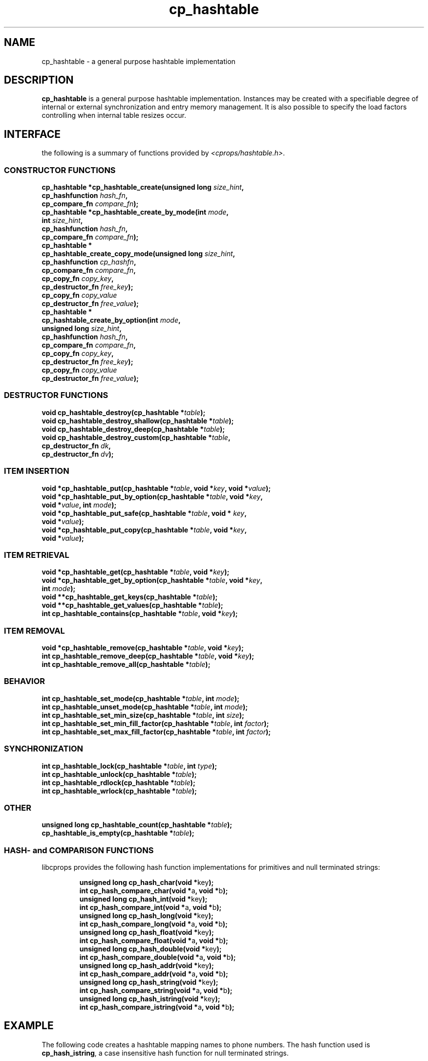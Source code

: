 .TH cp_hashtable 3 "OCTOBER 2005" libcprops.0.0.3 "libcprops - cp_hashtable"
.SH NAME
cp_hashtable \- a general purpose hashtable implementation

.SH DESCRIPTION
.B cp_hashtable
is a general purpose hashtable implementation. Instances may be created with a
specifiable degree of internal or external synchronization and entry memory 
management. It is also possible to specify the load factors controlling when
internal table resizes occur. 

.SH INTERFACE
the following is a summary of functions provided by \fI<cprops/hashtable.h>\fP.
.SS CONSTRUCTOR FUNCTIONS
.br
.BI "cp_hashtable *cp_hashtable_create(unsigned long " size_hint ", 
.ti +34n
.BI "cp_hashfunction " hash_fn ",
.ti +34n
.BI "cp_compare_fn "compare_fn ");
.br
.BI "cp_hashtable *cp_hashtable_create_by_mode(int " mode ", 
.ti +42n
.BI "int " size_hint ",
.ti +42n
.BI "cp_hashfunction " hash_fn ", 
.ti +42n
.BI "cp_compare_fn " compare_fn ");
.br
.B cp_hashtable *
.ti +5n
.BI "cp_hashtable_create_copy_mode(unsigned long " size_hint ",
.ti +35n
.BI "cp_hashfunction " cp_hashfn ",
.ti +35n
.BI "cp_compare_fn " compare_fn ",
.ti +35n
.BI "cp_copy_fn " copy_key ",
.ti +35n 
.BI "cp_destructor_fn " free_key ");    
.ti +35n 
.BI "cp_copy_fn " copy_value "
.ti +35n 
.BI "cp_destructor_fn " free_value ");    
.br
.B cp_hashtable *
.ti +5n
.BI "cp_hashtable_create_by_option(int " mode ", 
.ti +35n
.BI "unsigned long " size_hint ",
.ti +35n
.BI "cp_hashfunction " hash_fn ",
.ti +35n 
.BI "cp_compare_fn " compare_fn ",
.ti +35n
.BI "cp_copy_fn " copy_key ", 
.ti +35n 
.BI "cp_destructor_fn " free_key ");    
.ti +35n
.BI "cp_copy_fn " copy_value "
.ti +35n 
.BI "cp_destructor_fn " free_value ");    

.SS DESTRUCTOR FUNCTIONS
.br
.BI "void cp_hashtable_destroy(cp_hashtable *" table ");
.br
.BI "void cp_hashtable_destroy_shallow(cp_hashtable *" table ");
.br 
.BI "void cp_hashtable_destroy_deep(cp_hashtable *" table ");
.br
.BI "void cp_hashtable_destroy_custom(cp_hashtable *" table ",
.ti +33n
.BI "cp_destructor_fn " dk ",
.ti +33n
.BI "cp_destructor_fn " dv ");

.SS ITEM INSERTION
.br
.BI "void *cp_hashtable_put(cp_hashtable *" table ", void *" key ", void *" value ");
.br
.BI "void *cp_hashtable_put_by_option(cp_hashtable *" table ", void *" key ", 
.ti +33n
.BI "void *" value ", int " mode ");
.br
.BI "void *cp_hashtable_put_safe(cp_hashtable *" table ", void * "key ", 
.ti +28n
.BI "void *" value ");
.br
.BI "void *cp_hashtable_put_copy(cp_hashtable *" table ", void *" key ",
.ti +28n
.BI "void *" value ");

.SS ITEM RETRIEVAL
.br
.BI "void *cp_hashtable_get(cp_hashtable *" table ", void *" key ");
.br
.BI "void *cp_hashtable_get_by_option(cp_hashtable *" table ", void *" key ",
.ti +33n
.BI "int " mode ");
.br
.BI "void **cp_hashtable_get_keys(cp_hashtable *" table ");
.br
.BI "void **cp_hashtable_get_values(cp_hashtable *" table ");
.br
.BI "int cp_hashtable_contains(cp_hashtable *" table ", void *" key ");

.SS ITEM REMOVAL
.br
.BI "void *cp_hashtable_remove(cp_hashtable *" table ", void *" key ");
.br
.BI "int cp_hashtable_remove_deep(cp_hashtable *" table ", void *" key ");
.br
.BI "int cp_hashtable_remove_all(cp_hashtable *" table ");

.SS BEHAVIOR
.br
.BI "int cp_hashtable_set_mode(cp_hashtable *" table ", int " mode ");
.br
.BI "int cp_hashtable_unset_mode(cp_hashtable *" table ", int " mode ");
.br
.BI "int cp_hashtable_set_min_size(cp_hashtable *" table ", int " size ");
.br
.BI "int cp_hashtable_set_min_fill_factor(cp_hashtable *" table ", int " factor ");
.br
.BI "int cp_hashtable_set_max_fill_factor(cp_hashtable *" table ", int " factor ");

.SS SYNCHRONIZATION
.br
.BI "int cp_hashtable_lock(cp_hashtable *" table ", int " type ");
.br
.BI "int cp_hashtable_unlock(cp_hashtable *" table ");
.br
.BI "int cp_hashtable_rdlock(cp_hashtable *" table ");
.br
.BI "int cp_hashtable_wrlock(cp_hashtable *" table ");

.SS OTHER
.br
.BI "unsigned long cp_hashtable_count(cp_hashtable *" table ");
.br
.BI "cp_hashtable_is_empty(cp_hashtable *" table ");

.SS HASH- and COMPARISON FUNCTIONS
libcprops provides the following hash function implementations for primitives and null terminated strings:

.RS
.nf
.BR	"unsigned long cp_hash_char(void *" key ");
.br
.BR "int cp_hash_compare_char(void *" a ", void *" b ");
.br
.BR "unsigned long cp_hash_int(void *" key ");
.br
.BR "int cp_hash_compare_int(void *" a ", void *" b ");
.br
.BR "unsigned long cp_hash_long(void *" key ");
.br
.BR "int cp_hash_compare_long(void *" a ", void *" b ");
.br
.BR "unsigned long cp_hash_float(void *" key ");
.br
.BR "int cp_hash_compare_float(void *" a ", void *" b ");
.br
.BR "unsigned long cp_hash_double(void *" key ");
.br
.BR "int cp_hash_compare_double(void *" a ", void *" b ");
.br
.BR "unsigned long cp_hash_addr(void *" key ");
.br
.BR "int cp_hash_compare_addr(void *" a ", void *" b ");
.br
.BR "unsigned long cp_hash_string(void *" key ");
.br
.BR "int cp_hash_compare_string(void *" a ", void *" b ");
.br
.BR "unsigned long cp_hash_istring(void *" key ");
.br
.BR "int cp_hash_compare_istring(void *" a ", void *" b ");
.fi
.RE

.SH EXAMPLE
The following code creates a hashtable mapping names to phone numbers. The
hash function used is \fBcp_hash_istring\fP, a case insensitive hash function 
for null terminated strings.

.RS
.nf
#include <stdio.h>
#include <string.h>		/* for strdup */
#include <strings.h>	/* for strcasecmp */
#include <stdlib.h>		/* for free */
#include <cprops/hashtable.h>

int main()
{
    cp_hashtable *t =
        cp_hashtable_create_by_option(COLLECTION_MODE_NOSYNC |
                                      COLLECTION_MODE_COPY |
                                      COLLECTION_MODE_DEEP,
                                      10,
                                      cp_hash_istring,
                                      (cp_compare_fn) strcasecmp,
                                      (cp_copy_fn) strdup,
                                      (cp_destructor_fn) free,
                                      (cp_copy_fn) strdup,
                                      (cp_destructor_fn) free);

    cp_hashtable_put(t, "ed", "123");
    cp_hashtable_put(t, "zed", "345");
    cp_hashtable_put(t, "fred", "789");

    while (1)
    {
        char name[80];
        char *number;

        printf("enter name [quit]: ");
        name[0] = '\\0';
        fgets(name, 80, stdin);
        name[strlen(name) - 1] = '\\0'; /* chop newline */
        if (name[0] == '\\0') break;

        if ((number = cp_hashtable_get(t, name)) != NULL)
            printf("%s: %s\\n", name, number);
        else
            printf("no entry for %s\\n", name);
    }

    cp_hashtable_destroy(t);
    return 0;
}

.fi
.RE

for notes on compiling and linking see 
.BR cprops (3).

.SH SEE ALSO
.BR cp_hashtable_create (3),
.BR cp_hashtable_destroy (3),
.BR cp_hashtable_get (3),
.BR cp_hashtable_put (3),
.BR cp_hashtable_lock (3), 
.BR cp_hashtable_set_mode (3),
.BR cp_hashtable_contains (3), 
.BR cp_hashtable_get_keys (3), 
.BR cp_hashtable_count (3),
.BR cp_hashlist (3),
.BR cprops (3)
